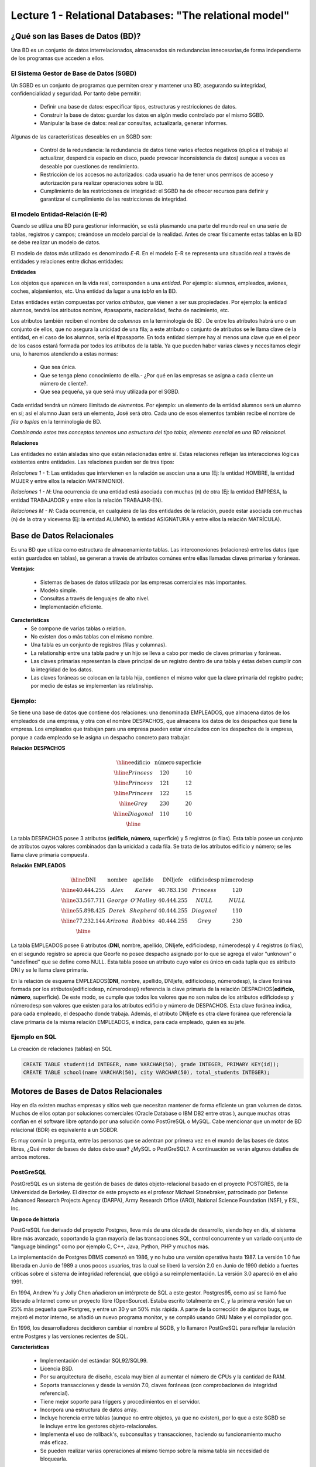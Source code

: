 Lecture 1 - Relational Databases: "The relational model"
--------------------------------------------------------

¿Qué son las Bases de Datos (BD)?
~~~~~~~~~~~~~~~~~~~~~~~~~~~~~~~~~~~~~~~~~

.. index:: ¿Qué son las Bases de datos?

Una BD es un conjunto de datos  interrelacionados, almacenados sin redundancias innecesarias,de forma independiente de los programas
que acceden a ellos.

El Sistema Gestor de Base de Datos (SGBD)
=========================================

Un SGBD es un conjunto de programas que permiten crear y mantener una BD, asegurando su integridad, confidencialidad y seguridad. Por tanto debe permitir:

  * Definir una base de datos: especificar tipos, estructuras y restricciones de datos.
  * Construir la base de datos: guardar los datos en algún medio controlado por el mismo SGBD.
  * Manipular la base de datos: realizar consultas, actualizarla, generar informes.

Algunas de las características deseables en un SGBD son:

  * Control de la redundancia: la redundancia de datos tiene varios efectos negativos (duplica el trabajo al actualizar, desperdicia espacio en disco, puede provocar inconsistencia de datos) aunque a veces es deseable por cuestiones de rendimiento.
  * Restricción de los accesos no autorizados: cada usuario ha de tener unos permisos de acceso y autorización para realizar operaciones sobre la BD.
  * Cumplimiento de las restricciones de integridad: el SGBD ha de ofrecer recursos para definir y garantizar el cumplimiento de las restricciones de integridad.


El modelo Entidad-Relación (E-R)
================================
     
Cuando se utiliza una BD para gestionar información, se está plasmando una parte del mundo 
real en una serie de tablas, registros y campos; creándose un modelo parcial de la realidad. Antes de 
crear físicamente estas tablas en la BD se debe realizar un modelo de datos. 

El modelo de datos más utilizado es denominado *E-R*. En el modelo E-R se representa una situación real a través de entidades y relaciones entre dichas entidades: 

**Entidades**

Los objetos que aparecen en la vida real, corresponden a una *entidad*. Por ejemplo: alumnos, empleados, 
aviones, coches, alojamientos, etc.
Una entidad da lugar a una *tabla* en la BD.

.. image:: ../../../sql-course/src/entidad.jpg

Estas entidades están compuestas por varios *atributos*, que vienen a ser sus propiedades. Por ejemplo: la entidad alumnos, tendrá los atributos nombre, #pasaporte, nacionalidad, fecha de nacimiento, etc.

.. image::../../../sql-course/src/entidad.jpg
.. image:: ../../../sql-course/src/atributo.jpg

Los atributos también reciben el nombre de *columnas* en la terminología de BD . De entre los atributos habrá uno o un conjunto de ellos, que no asegura la unicidad de una fila; a este atributo o conjunto de atributos se le llama clave de la entidad, en el caso de los alumnos, sería el #pasaporte. En toda entidad siempre hay al menos  una clave que en el peor de los casos estará formada por todos los atributos de la tabla. Ya que pueden haber varias claves y necesitamos elegir una, lo haremos atendiendo a estas normas:

  * Que sea única.
  * Que se tenga pleno conocimiento de ella.- ¿Por qué en las empresas se asigna a cada cliente un número de cliente?.
  * Que sea pequeña, ya que será muy utilizada por el SGBD. 


Cada entidad tendrá un número ilimitado de *elementos*. Por ejemplo: un elemento de la entidad alumnos será un alumno en sí; así el alumno Juan será un elemento, José será otro. Cada uno de esos elementos también recibe el nombre de *fila o tuplas* en la terminología de BD.


*Combinando estos tres conceptos tenemos una estructura del tipo tabla, elemento esencial en una BD relacional.*


**Relaciones**

Las entidades no están aisladas sino que están relacionadas entre sí. Estas relaciones reflejan las interacciones lógicas existentes entre entidades. Las relaciones pueden ser de tres tipos:

*Relaciones 1 - 1*: Las entidades que intervienen en la relación se asocian una a una (Ej: la entidad HOMBRE, la entidad MUJER y entre ellos la relación MATRIMONIO). 

.. image:: ../../../sql-course/src/1a1.jpg

*Relaciones 1 - N*: Una ocurrencia de una entidad está asociada con muchas (n) de otra (Ej: la entidad EMPRESA, la entidad TRABAJADOR y entre ellos la relación TRABAJAR-EN).

.. image:: ../../../sql-course/src/1aN.jpg

*Relaciones M - N*: Cada ocurrencia, en cualquiera de las dos entidades de la relación, puede estar asociada con muchas (n) de la otra y viceversa (Ej: la entidad ALUMNO, la entidad ASIGNATURA y entre ellos la relación MATRÍCULA).

.. image:: ../../../sql-course/src/MaN.jpg


Base de Datos Relacionales
~~~~~~~~~~~~~~~~~~~~~~~~~~

.. index:: Base de datos Relacionales

Es una BD que utiliza como estructura de almacenamiento tablas. Las interconexiones (relaciones) entre los datos (que están guardados en tablas), se generan a través de atributos comúnes entre ellas llamadas claves primarias y foráneas.

**Ventajas:**

  * Sistemas de bases de datos utilizada por las empresas comerciales más importantes.
  * Modelo simple.
  * Consultas a través de lenguajes de alto nivel.
  * Implementación eficiente.

**Características**
  * Se compone de varias tablas o relation.
  * No existen dos o más tablas con el mismo nombre.
  * Una tabla es un conjunto de registros (filas y columnas).
  * La relationship entre una tabla padre y un hijo se lleva a cabo por medio de claves primarias
    y foráneas.
  * Las claves primarias representan la clave principal de un registro dentro de una tabla y éstas deben
    cumplir con la integridad de los datos.
  * Las claves foráneas se colocan en la tabla hija, contienen el mismo valor que la clave primaria del registro padre; por medio de éstas se implementan las relatinship.

Ejemplo:
========

Se tiene una base de datos que contiene dos relaciones: una denominada EMPLEADOS, que almacena datos de los empleados de una empresa, y otra con el nombre DESPACHOS, que almacena los datos de los despachos que tiene la empresa. Los empleados que trabajan para una empresa pueden estar vinculados con los despachos de la empresa, porque a cada empleado se le asigna un despacho concreto para trabajar.

**Relación DESPACHOS**

.. math:: 
   \begin{array}{|c|c|c|}
        \hline 
         \textbf{edificio} & \textbf{número} & \textbf{superficie}\\
        \hline
        Princess & 120  & 10\\
        \hline
	Princess &  121 & 12\\
        \hline
        Princess &  122 & 15\\
        \hline
        Grey & 230  & 20\\
        \hline
        Diagonal & 110 & 10\\
        \hline
   \end{array}

La tabla DESPACHOS posee 3 atributos (**edificio, número**, superficie) y 5 registros (o filas).
Esta tabla posee un conjunto de atributos cuyos valores combinados dan la unicidad a cada fila. Se trata de los atributos edificio y número; se les llama clave primaria compuesta.

**Relación EMPLEADOS**

.. math:: 
   \begin{array}{|c|c|c|c|c|c|}
        \hline 
         \textbf{DNI} & \textbf{nombre} & \textbf{apellido} & \textbf{DNIjefe} & \textbf{edificiodesp}& \textbf{númerodesp}\\
        \hline
        40.444.255 &  Alex   &   Karev  &    40.783.150   &   Princess   &    120\\
        \hline
        33.567.711 &  George  &   O'Malley   &  40.444.255  &  NULL & NULL\\
        \hline
        55.898.425 & Derek  & Shepherd  & 40.444.255 & Diagonal & 110\\
        \hline
        77.232.144 & Arizona & Robbins & 40.444.255 & Grey & 230\\
        \hline
   \end{array}


La tabla EMPLEADOS posee 6 atributos (**DNI**, nombre, apellido, DNIjefe, edificiodesp, númerodesp) y 4 registros (o filas), en el segundo registro se aprecia que Georfe no posee despacho asignado por lo que se agrega el valor "unknown" o "undefined" que se define como NULL.
Esta tabla posee un atributo cuyo valor es único en cada tupla que es atributo DNI y se le llama clave primaria.

En la relación de esquema EMPLEADOS(**DNI**, nombre, apellido, DNIjefe, edificiodesp, númerodesp), la clave foránea formada por los atributos{edificiodesp, númerodesp} referencia la clave primaria de la relación DESPACHOS(**edificio, número**, superficie). De este modo, se cumple que todos los valores que no son nulos de los atributos edificiodesp y númerodesp son valores que existen para los atributos edificio y número de DESPACHOS. Esta clave foránea indica, para cada empleado, el despacho donde trabaja. Además, el atributo DNIjefe es otra clave foránea que referencia la clave primaria de la misma relación EMPLEADOS, e indica, para cada empleado, quien es su jefe.

Ejemplo en SQL
==============
.. index:: string, text data types, str


.. CMA: Cambié las instrucciones, pues no eran correctas, si es que sólo querían dar un ejemplo que no funciona,
.. pero que sirve para darse cuenta de como es la sintaxis, creo que no es la mejor forma de hacerlo dentro de un "Ejemplo SQL"

La creación de relaciones (tablas) en SQL

.. code-block:: sql

   CREATE TABLE student(id INTEGER, name VARCHAR(50), grade INTEGER, PRIMARY KEY(id));
   CREATE TABLE school(name VARCHAR(50), city VARCHAR(50), total_students INTEGER);

Motores de Bases de Datos Relacionales
~~~~~~~~~~~~~~~~~~~~~~~~~~~~~~~~~~~~~~

.. index:: Motores de bases de datos Relacionales

Hoy en día existen muchas empresas y sitios web que necesitan mantener de forma eficiente un gran volumen de datos. Muchos de ellos optan por soluciones comerciales 
(Oracle Database o IBM DB2 entre otras ), aunque muchas otras confían en el software libre optando por una solución como PostGreSQL o MySQL. Cabe mencionar que un motor de BD relacional (BDR) es equivalente a un SGBDR.

Es muy común la pregunta, entre las personas que se adentran por primera vez en el mundo de las bases de datos libres, ¿Qué motor de bases de datos debo usar? ¿MySQL o PostGreSQL?. 
A continuación se verán algunos detalles de ambos motores.


PostGreSQL
==========

PostGreSQL es un sistema de gestión de bases de datos objeto-relacional basado en el proyecto POSTGRES, de la Universidad de Berkeley. El director de este proyecto es 
el profesor Michael Stonebraker, patrocinado por Defense Advanced Research Projects Agency (DARPA), Army Research Office (ARO), National Science Foundation (NSF), y ESL, Inc.


**Un poco de historia**

PostGreSQL fue derivado del proyecto Postgres, lleva más de una década de desarrollo, siendo hoy en día, el sistema libre más avanzado, soportando la gran mayoría de las transacciones SQL, control concurrente y un variado conjunto de "language bindings" como por ejemplo C, C++, Java, Python, PHP y muchos más.

La implementación de Postgres DBMS comenzó en 1986, y no hubo una versión operativa hasta 1987. La versión 1.0 fue liberada en Junio de 1989 a unos pocos usuarios, tras la cual se liberó la versión 2.0 en Junio de 1990 debido a fuertes críticas sobre el sistema de integridad referencial, que obligó a su reimplementación. La versión 3.0 apareció en el año 1991.

En 1994, Andrew Yu y Jolly Chen añadieron un intérprete de SQL a este gestor. Postgres95, como 
así se llamó fue liberado a Internet como un proyecto libre (OpenSource). Estaba escrito totalmente 
en C, y la primera versión fue un 25% más pequeña que Postgres, y entre un 30 y un 50% más rápida. 
A parte de la corrección de algunos bugs, se mejoró el motor interno, se añadió un nuevo programa 
monitor, y se compiló usando GNU Make y el compilador gcc.

En 1996, los desarrolladores decidieron cambiar el nombre al SGDB, y lo llamaron PostGreSQL 
para reflejar la relación entre Postgres y las versiones recientes de SQL. 


**Características**

  * Implementación del estándar SQL92/SQL99.
  * Licencia BSD.
  * Por su arquitectura de diseño, escala muy bien al aumentar el número de CPUs y la cantidad de RAM.
  * Soporta transacciones y desde la versión 7.0, claves foráneas (con comprobaciones de integridad referencial).
  * Tiene mejor soporte para triggers y procedimientos en el servidor.
  * Incorpora una estructura de datos array.
  * Incluye herencia entre tablas (aunque no entre objetos, ya que no existen), por lo que a este SGBD se le incluye entre los gestores objeto-relacionales.
  * Implementa el uso de rollback's, subconsultas y transacciones, haciendo su funcionamiento mucho más eficaz.
  * Se pueden realizar varias opreraciones al mismo tiempo sobre la misma tabla sin necesidad de bloquearla. 


MySQL
=====

MySQL es un sistema de gestión de bases de datos relacional, licenciado bajo GPL de la GNU. 
Su diseño multihilo permite soportar una gran carga de forma muy eficiente. MySQL fue creado 
por la empresa sueca MySQL AB, que mantiene el copyright del código fuente del servidor SQL, así 
como también de la marca.

Aunque MySQL es software libre, MySQL AB distribuye una versión comercial, que no se 
diferencia de la versión libre más que en el soporte técnico que se ofrece, y la posibilidad 
de integrar este gestor en un software propietario, ya que de no ser así, se vulneraría la licencia GPL.


**Un poco de historia**

MySQL surgió como un intento de conectar el gestor mSQL a las tablas propias de MySQL AB, usando 
sus propias rutinas a bajo nivel. Tras unas primeras pruebas, vieron que mSQL no era lo bastante 
flexible para lo que necesitaban, por lo que tuvieron que desarrollar nuevas funciones. Esto 
resultó en una interfaz SQL a su base de datos, con una interfaz totalmente compatible a mSQL.

No se sabe con certeza de donde proviene su nombre. Por un lado dicen que sus librerías han llevado 
el prefijo *'my'*  durante los diez últimos años. Por otro lado, la hija de uno de los desarrolladores 
se llama My. No saben cuál de estas dos causas (aunque bien podrían tratarse de la misma), han dado 
lugar al nombre de este conocido gestor de bases de datos.


**Características**

  * Lo mejor de MySQL es su velocidad a la hora de realizar las operaciones, lo que le hace uno de los gestores que ofrecen mayor rendimiento.
  * Consume muy pocos recursos ya sea de CPU como así también de memoria.
  * Licencia GPL y también posee una licencia comercial para aquellas empresas que deseen incluirlo en sus aplicaciones privativas.
  * Dispone de API's en gran cantidad de lenguajes (C, C++, Java, PHP, etc).
  * Soporta hasta 64 índices por tabla, una mejora notable con respecto a la versión 4.1.2.
  * Mejor integración con PHP.
  * Permite la gestión de diferentes usuarios, como también los permisos asignados a cada uno de ellos.
  * Tiene soporte para transacciones y además posee una característica única de MySQL que es poder agrupar transacciones.


Selección
=========

Es indispensable tener en cuenta para qué se necesitará. En múltiples foros, se asocia a PostGreSQL a 
estabilidad, bases de datos de gran tamaño y de alta concurrencia. Por otra parte, se asocia MySQL a bases 
de datos de menor tamaño, pero de mayor velocidad de respuesta ante una consulta.

Cada uno de estos gestores poseen características que los convierten en una gran opción en su 
respectivo campo al momento de elegir, ya que fueron concebidos para una determinada implementación.
 
